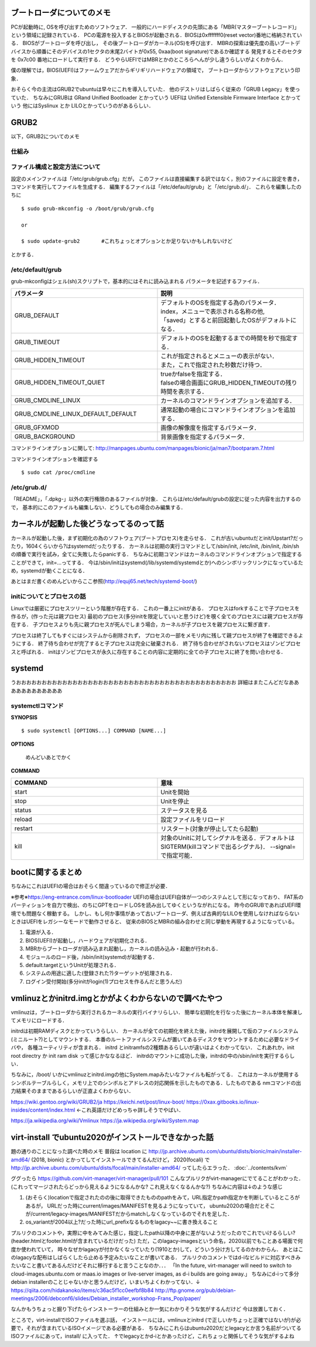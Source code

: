==========================
ブートローダについてのメモ
==========================

PCが起動時に, OSを呼び出すためのソフトウェア．
一般的にハードディスクの先頭にある「MBR(マスターブートレコード)」
という領域に記録されている．
PCの電源を投入するとBIOSが起動される．BIOSは0xfffffff0(reset vector)番地に格納されている．
BIOSがブートローダを呼び出し，
その後ブートローダがカーネル(OS)を呼び出す．
MBRの探索は優先度の高いブートデバイスから順番にそのデバイスの1セクタの末尾2バイトが0x55, 0xaa(boot signature)であるか確認する
発見するとそのセクタを 0x7c00 番地にロードして実行する．
どうやらUEFIではMBRとかのところらへんが少し違うらしいがよくわからん．

僕の理解では，BIOS(UEFI)はファームウェアだからギリギリハードウェアの領域で，
ブートローダからソフトウェアという印象．

おそらく今の主流はGRUB2でubuntuは早々にこれを導入していた．
他のデストリはしばらく従来の「GRUB Legacy」を使っていた．
ちなみにGRUBは GRand Unified Bootloader とかっていう
UEFIは Unified Extensible Firmware Interface とかっていう
他にはSyslinux とか LILOとかっていうのがあるらしい．

=======
GRUB2
=======

以下，GRUB2についてのメモ

仕組み
======




ファイル構成と設定方法について
===============================

設定のメインファイルは「/etc/grub/grub.cfg」だが，
このファイルは直接編集する訳ではなく，別のファイルに設定を書き，
コマンドを実行してファイルを生成する．
編集するファイルは「/etc/default/grub」と「/etc/grub.d/」．
これらを編集したのちに

::

  $ sudo grub-mkconfig -o /boot/grub/grub.cfg
  
  or

  $ sudo update-grub2       #これちょっとオプションとか足りないかもしれないけど

とかする．

/etc/default/grub
==================

grub-mkconfigはシェル(sh)スクリプトで，基本的にはそれに読み込まれる
パラメータを記述するファイル．


.. csv-table::
  :header: パラメータ, 説明
  :widths: 8, 8

  GRUB_DEFAULT, "| デフォルトのOSを指定する為のパラメータ．
  | index，メニューで表示される名称の他, 
  | 「saved」とすると前回起動したOSがデフォルトになる．"
  GRUB_TIMEOUT, デフォルトのOSを起動するまでの時間を秒で指定する．
  GRUB_HIDDEN_TIMEOUT, "| これが指定されるとメニューの表示がない．
  | また，これで指定された秒数だけ待つ．"
  GRUB_HIDDEN_TIMEOUT_QUIET, "| trueかfalseを指定する．
  | falseの場合画面にGRUB_HIDDEN_TIMEOUTの残り時間を表示する．"
  GRUB_CMDLINE_LINUX, カーネルのコマンドラインオプションを追加する．
  GRUB_CMDLINE_LINUX_DEFAULT_DEFAULT, 通常起動の場合にコマンドラインオプションを追加する．
  GRUB_GFXMOD, 画像の解像度を指定するパラメータ．
  GRUB_BACKGROUND, 背景画像を指定するパラメータ．

コマンドラインオプションに関して: http://manpages.ubuntu.com/manpages/bionic/ja/man7/bootparam.7.html


コマンドラインオプションを確認する

::

  $ sudo cat /proc/cmdline


/etc/grub.d/
==============

「README」，「.dpkg-」以外の実行権限のあるファイルが対象．
これらは/etc/default/grubの設定に従った内容を出力するので，
基本的にこのファイルも編集しない．どうしてもの場合のみ編集する．






========================================
カーネルが起動した後どうなってるのって話
========================================

カーネルが起動した後，まず初期化の為のソフトウェア(ブートプロセス)を走らせる．
これが古いubuntuだとinit/Upstart?だったり，1604くらいから?はsystemdだったりする．
カーネルは初期の実行コマンドとして/sbin/init, /etc/init, /bin/init, /bin/shの順番で実行を試み，全てに失敗したらpanicする．
ちなみに初期コマンドはカーネルのコマンドラインオプションで指定することができて，init=...ってする．
今は/sbin/initはsystemd(/lib/systemd/systemdとか)へのシンボリックリンクになっているため，systemdが動くことになる．




あとはまだ書くのめんどいからここ参照(http://equj65.net/tech/systemd-boot/)


initについてとプロセスの話
==========================

Linuxでは厳密にプロセスツリーという階層が存在する．
これの一番上にinitがある．
プロセスはforkすることで子プロセスを作るが，(作った元は親プロセス)
最初のプロセス(多分initを限定していいと思うけど)を覗く全てのプロセスには親プロセスが存在する．
子プロセスよりも先に親プロセスが死んでしまう場合，カーネルが子プロセスを親プロセスに繋ぎ直す．

プロセスは終了してもすぐにはシステムから削除されず，
プロセスの一部をメモリ内に残して親プロセスが終了を確認できるようにする．
終了待ち合わせが完了すると子プロセスは完全に破棄される．
終了待ち合わせがされないプロセスはゾンビプロセスと呼ばれる．
initはゾンビプロセスが永久に存在することの内容に定期的に全ての子プロセスに終了を問い合わせる．

========
systemd
========

うおおおおおおおおおおおおおおおおおおおおおおおおおおおおおおおおおおおおおおおおおおお
詳細はまたこんどだなああああああああああああ





systemctlコマンド
===================

**SYNOPSIS**

::

  $ sudo systemctl [OPTIONS...] COMMAND [NAME...]

**OPTIONS**

  めんどいあとでかく

**COMMAND**

.. csv-table::
  :header: COMMAND, 意味
  :widths: 6, 6

  start, Unitを開始
  stop, Unitを停止
  status, ステータスを見る
  reload, 設定ファイルをリロード
  restart, リスタート(対象が停止してたら起動)
  kill, 対象のUnitに対してシグナルを送る．デフォルトはSIGTERM(killコマンドで出るシグナル)． --signal= で指定可能．


===================
bootに関するまとめ
===================

ちなみにこれはUEFIの場合はおそらく間違っているので修正が必要．

※参考※https://eng-entrance.com/linux-bootloader
UEFIの場合はUEFI自体が一つのシステムとして形になっており、
FAT系のパーティションを自力で検出、のちにGPTをロードしOSを読み出してゆくというながれになる。
昨今のGRUBであればUEFI環境でも問題なく稼動する。
しかし、もし何か事情があって古いブートローダ、例えば古典的なLILOを使用しなければならないときはUEFIをレガシーなモードで動作させると、
従来のBIOSとMBRの組み合わせと同じ挙動を再現するようになっている。


#. 電源が入る．
#. BIOS(UEFI)が起動し，ハードウェアが初期化される．
#. MBRからブートローダが読み込まれ起動し，カーネルの読み込み・起動が行われる．
#. モジュールのロード後，/sbin/init(systemd)が起動する．
#. default.targetというUnitが処理される．
#. システムの用途に適した(登録された?)ターゲットが処理される．
#. ログイン受付開始(多分initがlogin(1)プロセスを作るんだと思うんだ)



========================================================
vmlinuzとかinitrd.imgとかがよくわからないので調べたやつ
========================================================

vmlinuzは，ブートローダから実行されるカーネルの実行バイナリらしい．
簡単な初期化を行なった後にカーネル本体を解凍してメモリにロードする．

initrdは初期RAMディスクとかっていうらしい．
カーネルが全ての初期化を終えた後，initrdを展開して仮のファイルシステム(ミニルート?)としてマウントする．
本番のルートファイルシステムが置いてあるディスクをマウントするために必要なドライバや，
各種ユーティリティが含まれる．
initrd とinitramfsの2種類あるらしいが違いはよくわかってない．
これあれか，init root directry か init ram disk って感じかななるほど．
initrdのマウントに成功した後，initrdの中の/sbin/initを実行するらしい．

ちなみに，/boot/ いかにvmlinuzとinitrd.imgの他にSystem.mapみたいなファイルも転がってる．
これはカーネルが使用するシンボルテーブルらしく，メモリ上でのシンボルとアドレスの対応関係を示したものである．したものである
nmコマンドの出力結果そのままであるらしいが正直よくわからない．



https://wiki.gentoo.org/wiki/GRUB2/ja
https://keichi.net/post/linux-boot/
https://0xax.gitbooks.io/linux-insides/content/index.html ←これ英語だけどめっちゃ詳しそうでやばい．


https://ja.wikipedia.org/wiki/Vmlinux
https://ja.wikipedia.org/wiki/System.map



.. _ubuntu2020_on_kvm:

======================================================
virt-install でubuntu2020がインストールできなかった話
======================================================

題の通りのことになった調べた時のメモ
普段は location に http://jp.archive.ubuntu.com/ubuntu/dists/bionic/main/installer-amd64/ (2018, bionic) とかってしてインストールできてるんだけど，
2020(focali) で http://jp.archive.ubuntu.com/ubuntu/dists/focal/main/installer-amd64/ ってしたらエラった． :doc:`../contents/kvm`

ググったら
https://github.com/virt-manager/virt-manager/pull/101
こんなプルリクがvirt-managerにでてることがわかった．
(これってマージされたらどっから見えるようになるんかな? これ見えなくなるんかな?)
ちなみに内容は↓のような感じ

1. (おそらく)locationで指定されたのの後に取得できたもののpathをみて，URL指定かpath指定かを判断しているところがあるが，
   URLだった時にcurrent/images/MANIFESTを見るようになっていて，
   ubuntu2020の場合だとそこが/current/legacy-images/MANIFESTだからmatchしなくなっているのでそれを足した．
2. os_variantが2004以上?だった時にurl_prefixなるものをlagacy~~に書き換えること

プルリクのコメントや，実際に中をみてみた感じ，指定したpath以降の中身に差がないようだったのでこれでいけるらしい?
(header.htmlとfooter.htmlが含まれているだけだった)
ただ，このlagacy-imagesという命名，2020以前でもことある場面で何度か使われていて，
時々なぜかlagacyが付かなくなっていたり(1910とか)して，どういう分け方してるのかわからん．
あとはこのlagacyな配布はしばらくしたら止める予定みたいなことが書いてある．
プルリクのコメントではd-iなビルドに対応すべきみたいなこと書いてあるんだけどそれに移行すると言うことなのか．．．
「In the future, virt-manager will need to switch to
cloud-images.ubuntu.com or maas.io images or live-server images, as
d-i builds are going away.」
ちなみにd-iって多分debian installerのことじゃないかと思うんだけど，いまいちよくわかってない．↓
https://qiita.com/hidakanoko/items/c36ac5f1cc0eefbf8b84
http://ftp.gnome.org/pub/debian-meetings/2006/debconf6/slides/Debian_installer_workshop-Frans_Pop/paper/

なんかもうちょっと掘り下げたらインストーラーの仕組みとか一気にわかりそうな気がするんだけど
今は放置しておく．


ところで，virt-installでISOファイルを選ぶ話，
インストールには，vmlinuxとinitrd (で正しいかちょっと正確ではないが)が必要で，それが含まれているISOイメージである必要がある．
ちなみにこれらはubuntu2020だとlegacyとか言う名前がついてるISOファイルにあって，install/ に入ってた．
↑でlegacyとかd-iとかあったけど，これちょっと関係してそうな気がするよね

